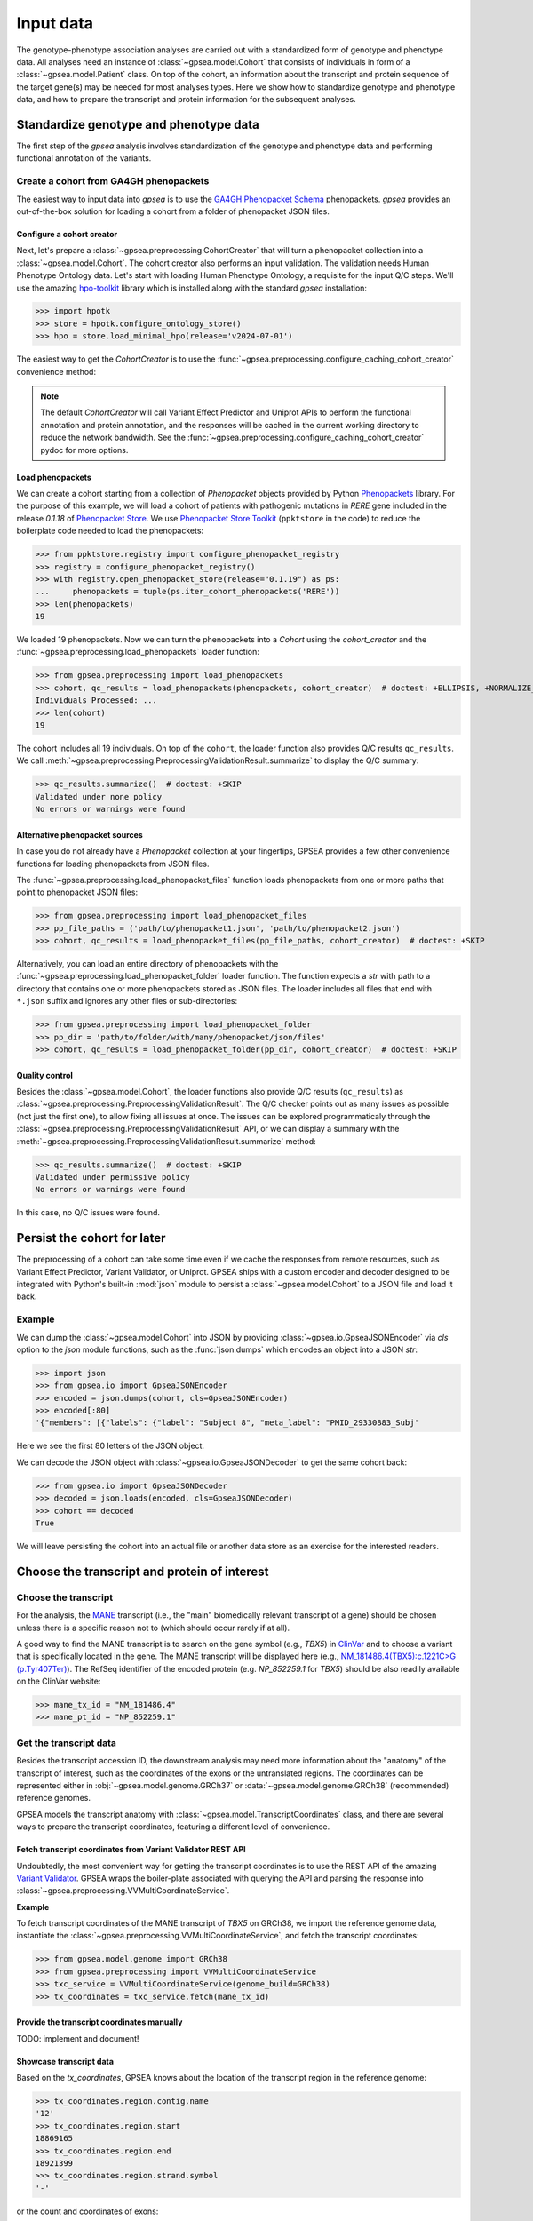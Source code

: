 .. _input-data:

==========
Input data
==========

The genotype-phenotype association analyses are carried out with a standardized form of genotype and phenotype data.
All analyses need an instance of :class:`~gpsea.model.Cohort` that consists
of individuals in form of a :class:`~gpsea.model.Patient` class.
On top of the cohort, an information about the transcript and protein sequence of the target gene(s)
may be needed for most analyses types.
Here we show how to standardize genotype and phenotype data,
and how to prepare the transcript and protein information for the subsequent analyses.


***************************************
Standardize genotype and phenotype data
***************************************

The first step of the `gpsea` analysis involves standardization of the genotype and phenotype data
and performing functional annotation of the variants.

.. _create-cohort-from-phenopackets:

Create a cohort from GA4GH phenopackets
---------------------------------------

The easiest way to input data into `gpsea` is to use the
`GA4GH Phenopacket Schema <https://phenopacket-schema.readthedocs.io/en/latest>`_ phenopackets.
`gpsea` provides an out-of-the-box solution for loading a cohort from a folder of phenopacket JSON files.


Configure a cohort creator
^^^^^^^^^^^^^^^^^^^^^^^^^^

Next, let's prepare a :class:`~gpsea.preprocessing.CohortCreator` that will turn a phenopacket collection
into a :class:`~gpsea.model.Cohort`. The cohort creator also performs an input validation.
The validation needs Human Phenotype Ontology data.
Let's start with loading Human Phenotype Ontology, a requisite for the input Q/C steps. We'll use the amazing
`hpo-toolkit <https://github.com/TheJacksonLaboratory/hpo-toolkit>`_ library which is installed along with
the standard `gpsea` installation:

>>> import hpotk
>>> store = hpotk.configure_ontology_store()
>>> hpo = store.load_minimal_hpo(release='v2024-07-01')

The easiest way to get the `CohortCreator` is to use the
:func:`~gpsea.preprocessing.configure_caching_cohort_creator` convenience method:

.. doctest:: input-data

  >>> from gpsea.preprocessing import configure_caching_cohort_creator

  >>> cohort_creator = configure_caching_cohort_creator(hpo)

.. note::

  The default `CohortCreator` will call Variant Effect Predictor and Uniprot APIs
  to perform the functional annotation and protein annotation,
  and the responses will be cached in the current working directory to reduce the network bandwidth.
  See the :func:`~gpsea.preprocessing.configure_caching_cohort_creator` pydoc for more options.


Load phenopackets
^^^^^^^^^^^^^^^^^

We can create a cohort starting from a collection of `Phenopacket` objects
provided by Python  `Phenopackets <https://pypi.org/project/phenopackets>`_ library.
For the purpose of this example, we will load a cohort of patients with pathogenic mutations in *RERE* gene
included in the release `0.1.18` of `Phenopacket Store <https://github.com/monarch-initiative/phenopacket-store>`_.
We use `Phenopacket Store Toolkit <https://github.com/monarch-initiative/phenopacket-store-toolkit>`_
(``ppktstore`` in the code) to reduce the boilerplate code needed to load the phenopackets:

>>> from ppktstore.registry import configure_phenopacket_registry
>>> registry = configure_phenopacket_registry()
>>> with registry.open_phenopacket_store(release="0.1.19") as ps:
...     phenopackets = tuple(ps.iter_cohort_phenopackets('RERE'))
>>> len(phenopackets)
19

We loaded 19 phenopackets. Now we can turn the phenopackets into a `Cohort`
using the `cohort_creator` and the :func:`~gpsea.preprocessing.load_phenopackets`
loader function:

>>> from gpsea.preprocessing import load_phenopackets
>>> cohort, qc_results = load_phenopackets(phenopackets, cohort_creator)  # doctest: +ELLIPSIS, +NORMALIZE_WHITESPACE
Individuals Processed: ...
>>> len(cohort)
19

The cohort includes all 19 individuals.
On top of the ``cohort``, the loader function also provides Q/C results  ``qc_results``.
We call :meth:`~gpsea.preprocessing.PreprocessingValidationResult.summarize`
to display the Q/C summary:

>>> qc_results.summarize()  # doctest: +SKIP
Validated under none policy
No errors or warnings were found


Alternative phenopacket sources
^^^^^^^^^^^^^^^^^^^^^^^^^^^^^^^

In case you do not already have a `Phenopacket` collection at your fingertips,
GPSEA provides a few other convenience functions for loading phenopackets from JSON files.

The :func:`~gpsea.preprocessing.load_phenopacket_files` function loads
phenopackets from one or more paths that point to phenopacket JSON files:

>>> from gpsea.preprocessing import load_phenopacket_files
>>> pp_file_paths = ('path/to/phenopacket1.json', 'path/to/phenopacket2.json')
>>> cohort, qc_results = load_phenopacket_files(pp_file_paths, cohort_creator)  # doctest: +SKIP

Alternatively, you can load an entire directory of phenopackets
with the :func:`~gpsea.preprocessing.load_phenopacket_folder` loader function.
The function expects a `str` with path to a directory that contains one or more phenopackets
stored as JSON files. The loader includes all files that end with ``*.json`` suffix
and ignores any other files or sub-directories:

>>> from gpsea.preprocessing import load_phenopacket_folder
>>> pp_dir = 'path/to/folder/with/many/phenopacket/json/files'
>>> cohort, qc_results = load_phenopacket_folder(pp_dir, cohort_creator)  # doctest: +SKIP


.. _quality-control:

Quality control
^^^^^^^^^^^^^^^

Besides the :class:`~gpsea.model.Cohort`, the loader functions also provide Q/C results (``qc_results``)
as :class:`~gpsea.preprocessing.PreprocessingValidationResult`.
The Q/C checker points out as many issues as possible (not just the first one),
to allow fixing all issues at once. 
The issues can be explored programmaticaly
through the :class:`~gpsea.preprocessing.PreprocessingValidationResult` API,
or we can display a summary with the
:meth:`~gpsea.preprocessing.PreprocessingValidationResult.summarize` method:

>>> qc_results.summarize()  # doctest: +SKIP
Validated under permissive policy
No errors or warnings were found

In this case, no Q/C issues were found.


.. _cohort-persistence:

****************************
Persist the cohort for later
****************************

The preprocessing of a cohort can take some time even if we cache the responses from remote resources,
such as Variant Effect Predictor, Variant Validator, or Uniprot.
GPSEA ships with a custom encoder and decoder
designed to be integrated with Python's built-in :mod:`json` module to 
persist a :class:`~gpsea.model.Cohort` to a JSON file and load it back.


Example
-------

We can dump the :class:`~gpsea.model.Cohort` into JSON
by providing :class:`~gpsea.io.GpseaJSONEncoder` via `cls` option to the `json` module functions,
such as the :func:`json.dumps` which encodes an object into a JSON `str`:

>>> import json
>>> from gpsea.io import GpseaJSONEncoder
>>> encoded = json.dumps(cohort, cls=GpseaJSONEncoder)
>>> encoded[:80]
'{"members": [{"labels": {"label": "Subject 8", "meta_label": "PMID_29330883_Subj'

Here we see the first 80 letters of the JSON object.

We can decode the JSON object with :class:`~gpsea.io.GpseaJSONDecoder` to get the same cohort back:

>>> from gpsea.io import GpseaJSONDecoder
>>> decoded = json.loads(encoded, cls=GpseaJSONDecoder)
>>> cohort == decoded
True

We will leave persisting the cohort into an actual file or another data store as an exercise for the interested readers.


.. _choose-tx-and-protein:

*********************************************
Choose the transcript and protein of interest
*********************************************


Choose the transcript
---------------------

For the analysis, the `MANE <https://www.ncbi.nlm.nih.gov/refseq/MANE/>`_ transcript
(i.e., the "main" biomedically relevant transcript of a gene) should be chosen unless
there is a specific reason not to (which should occur rarely if at all).

A good way to find the MANE transcript is to search on the gene symbol (e.g., *TBX5*) in `ClinVar <https://www.ncbi.nlm.nih.gov/clinvar/>`_ and to
choose a variant that is specifically located in the gene. The MANE transcript will be displayed here (e.g., `NM_181486.4(TBX5):c.1221C>G (p.Tyr407Ter)
<https://www.ncbi.nlm.nih.gov/clinvar/variation/495227/>`_).
The RefSeq identifier of the encoded protein (e.g. `NP_852259.1` for *TBX5*) should be also readily available on the ClinVar website:

>>> mane_tx_id = "NM_181486.4"
>>> mane_pt_id = "NP_852259.1"


Get the transcript data
-----------------------

Besides the transcript accession ID, the downstream analysis may need more information
about the "anatomy" of the transcript of interest, such as the coordinates of the exons
or the untranslated regions. The coordinates can be
represented either in :obj:`~gpsea.model.genome.GRCh37`
or :data:`~gpsea.model.genome.GRCh38` (recommended) reference genomes.

GPSEA models the transcript anatomy with
:class:`~gpsea.model.TranscriptCoordinates` class, and there are several ways
to prepare the transcript coordinates,
featuring a different level of convenience.


Fetch transcript coordinates from Variant Validator REST API
^^^^^^^^^^^^^^^^^^^^^^^^^^^^^^^^^^^^^^^^^^^^^^^^^^^^^^^^^^^^

Undoubtedly, the most convenient way for getting the transcript coordinates is to use
the REST API of the amazing `Variant Validator <https://variantvalidator.org/>`_.
GPSEA wraps the boiler-plate associated with querying the API and parsing the response into
:class:`~gpsea.preprocessing.VVMultiCoordinateService`.


**Example**

To fetch transcript coordinates of the MANE transcript of *TBX5* on GRCh38,
we import the reference genome data, instantiate the :class:`~gpsea.preprocessing.VVMultiCoordinateService`,
and fetch the transcript coordinates:

>>> from gpsea.model.genome import GRCh38
>>> from gpsea.preprocessing import VVMultiCoordinateService
>>> txc_service = VVMultiCoordinateService(genome_build=GRCh38)
>>> tx_coordinates = txc_service.fetch(mane_tx_id)



Provide the transcript coordinates manually
^^^^^^^^^^^^^^^^^^^^^^^^^^^^^^^^^^^^^^^^^^^

TODO: implement and document!


Showcase transcript data
^^^^^^^^^^^^^^^^^^^^^^^^

Based on the `tx_coordinates`, GPSEA knows about the location of the transcript region in the reference genome:

>>> tx_coordinates.region.contig.name
'12'
>>> tx_coordinates.region.start
18869165
>>> tx_coordinates.region.end
18921399
>>> tx_coordinates.region.strand.symbol
'-'

or the count and coordinates of exons:

>>> len(tx_coordinates.exons)
9

>>> print(tx_coordinates.exons[0])  # coordinate of the 1st exon
GenomicRegion(contig=12, start=18869165, end=18869682, strand=-)

.. note::

  The regions spanned by transcripts, exons, UTRs, as well as by variants
  are represented either as a :class:`~gpsea.model.genome.GenomicRegion`
  or a :class:`~gpsea.model.genome.Region`.


Furthermore, we know if the transcript is coding:

>>> tx_coordinates.is_coding()
True

and if so, we can see that 8 exons include protein coding sequences:

>>> len(tx_coordinates.get_cds_regions())
8

2 exons include 5' untranslated regions:

>>> len(tx_coordinates.get_five_prime_utrs())
2

and the coding sequence includes 1554 coding bases and 518 codons:

>>> tx_coordinates.get_coding_base_count()
1554
>>> tx_coordinates.get_codon_count()
518


.. _fetch-protein-data:

Fetch protein data
-------------------


Specific domains of a protein may be associated with genotype-phenotype correlations.
For instance, variants in the pore domain of *PIEZO1* are associated with more severe clinical
manifestions in dehydrated hereditary stomatocytosis `Andolfo et al.,  2018 <https://pubmed.ncbi.nlm.nih.gov/30187933>`_.

GPSEA uses the protein data in several places: to show distribution of variants with respect to the protein domains
or other features of biological interest, and to group the individuals based on presence of a variant predicted
to affect the protein features.
In all cases, the protein data must be formatted as an instance of :class:`~gpsea.model.ProteinMetadata`
and here we show how to get the data and use it in the analysis.

The protein data (:class:`~gpsea.model.ProteinMetadata`) can be obtained in several ways,
ordered by the convenience:

* fetched from UniProt REST API
* parsed from a JSON file downloaded from UniProt
* entered manually from a data frame


Fetch data from UniProt REST API
^^^^^^^^^^^^^^^^^^^^^^^^^^^^^^^^

The most convenient way to obtain the protein data is to use a :class:`~gpsea.preprocessing.ProteinMetadataService`.
We recommend using the :func:`~gpsea.preprocessing.configure_default_protein_metadata_service`
to reduce the amount of the associated boiler-plate code:

>>> from gpsea.preprocessing import configure_default_protein_metadata_service
>>> pms = configure_default_protein_metadata_service()


Then, fetching the data for protein accession *NP_852259.1* encoded by the *NM_181486.4* transcript of *TBX5*
is as simple as running:

>>> protein_meta = pms.annotate('NP_852259.1')
>>> protein_meta.protein_id
'NP_852259.1'
>>> protein_meta.protein_length
518
>>> len(protein_meta.protein_features)
2

The `protein_meta` represents the *TBX5* isoform that includes 518 aminoacids and two features of interest,
which we can see on the following screenshot of the UniProt entry for *TBX5*:

.. figure:: img/TBX5_uniprot_features.png
   :alt: *TBX5* (P37173, UniProt entry)
   :align: center
   :width: 800px

   Protein features of *TBX5* (Q99593, UniProt entry)

UniProt shows four protein features:

- the Disordered region (1-46)
- the Disordered region (250-356)
- presence of Polar residues (263-299)
- presence of Basic and acidic residues (320-346).


Parse UniProt JSON dump
^^^^^^^^^^^^^^^^^^^^^^^

In the cases, when the REST API cannot give us the data for a protein of interest,
we can download a JSON file representing the protein features manually,
and load the file into :class:`~gpsea.model.ProteinMetadata`.

To do this, click on the *Download* symbol (see the UniProt screenshot figure above). This will open a dialog
that allows the user to choose the contents of the JSON file.
Do not change the default option (Features - Domain, Region).
Provided that the file has been saved as `docs/user-guide/data/Q99593.json`,
the ``ProteinMetadata`` can be loaded using :func:`~gpsea.model.ProteinMetadata.from_uniprot_json` function.
Note that you will need to obtain information about the protein name (`label`)
and `protein_length`, but these are shown in the UniProt entry:

>>> from gpsea.model import ProteinMetadata
>>> downloaded_uniprot_json = "docs/user-guide/data/Q99593.json"
>>> protein_meta = ProteinMetadata.from_uniprot_json(
...     protein_id="NP_852259.1",
...     label="transforming growth factor beta receptor 2",
...     uniprot_json=downloaded_uniprot_json,
...     protein_length=518,
... )


Enter features manually
^^^^^^^^^^^^^^^^^^^^^^^

The information about protein features provided by UniProt entries may not always be complete.
Here we show how to enter the same information manually, in a custom protein dataframe.

The frame can be created e.g. by running:

>>> import pandas as pd
>>> domains = [
...    {"region": "Disordered","category": "region", "start": 1, "end": 46, },
...    {"region": "Disordered", "category": "region", "start": 250, "end": 356, },
...    {"region": "Polar residues", "category": "compositional bias", "start": 263, "end": 299, },
...    {"region": "Basic and acidic residues", "category": "compositional bias", "start": 320, "end": 346, },
... ]
>>> df = pd.DataFrame(domains)

The `ProteinMetadata` is then created using :func:`~gpsea.model.ProteinMetadata.from_feature_frame` function:

>>> protein_meta = ProteinMetadata.from_feature_frame(
...     protein_id="NP_852259.1",
...     label="transforming growth factor beta receptor 2",
...     features=df,
...     protein_length=518,
... )


***************************************************
Plot distribution of cohort variants on the protein
***************************************************

Having the transcript and protein data on hand, we can plot the distribution of the variants found in the cohort members.
GPSEA leverages Matplotlib to create a diagram with variants and protein features,
to get insights into the cohort and to formulate genotype-phenotype association hypotheses.


Example
-------

Let's plot a distribution of the variants found in *TBX5* cohort of Phenopacket Store.
First, some boiler-plate code is needed to load HPO and the 156 phenopackets

>>> import hpotk
>>> from ppktstore.registry import configure_phenopacket_registry
>>> store = hpotk.configure_ontology_store()
>>> hpo = store.load_minimal_hpo(release="v2024-07-01")
>>> registry = configure_phenopacket_registry()
>>> with registry.open_phenopacket_store("0.1.18") as ps:
...     phenopackets = tuple(ps.iter_cohort_phenopackets("TBX5"))
>>> len(phenopackets)
156

which we load into :class:`~gpsea.model.Cohort`:

>>> from gpsea.preprocessing import configure_caching_cohort_creator, load_phenopackets
>>> creator = configure_caching_cohort_creator(hpo)
>>> cohort, _ = load_phenopackets(  # doctest: +ELLIPSIS, +NORMALIZE_WHITESPACE
...     phenopackets=phenopackets,
...     cohort_creator=creator,
... )
Individuals Processed: ...

and we draw the diagram using :class:`~gpsea.view.ProteinVisualizer`:

>>> import matplotlib.pyplot as plt
>>> from gpsea.view import ProteinVisualizer, ProteinVisualizable
>>> pvis = ProteinVisualizable(tx_coordinates=tx_coordinates, protein_meta=protein_meta, cohort=cohort)
>>> visualizer = ProteinVisualizer()
>>> fig, ax = plt.subplots(figsize=(12, 8), dpi=120)
>>> visualizer.draw_fig(pvis=pvis, ax=ax)
>>> fig.tight_layout()
>>> fig.savefig('docs/user-guide/img/TBX5_gpsea_with_uniprot_domains.png')  # doctest: +SKIP


.. figure:: img/TBX5_gpsea_with_uniprot_domains.png
   :alt: TBX5 (Q99593, UniProt entry)
   :align: center
   :width: 800px

   GPSEA display of variants and protein features of *TBX5*


.. note::

    We use `fig.savefig` to save the diagram for the purpose of showing it in the user guide.
    You certainly do not need to do it as part of your analysis, unless you really want to.. 😼
